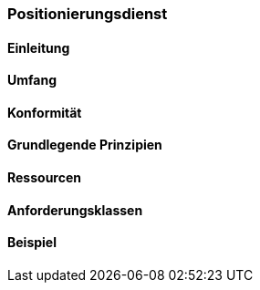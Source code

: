 === Positionierungsdienst
==== Einleitung
==== Umfang
==== Konformität
==== Grundlegende Prinzipien
==== Ressourcen 
==== Anforderungsklassen 
==== Beispiel
